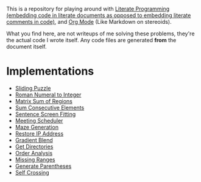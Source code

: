 This is a repository for playing around with [[https://en.wikipedia.org/wiki/Literate_programming][Literate Programming (embedding code in literate documents as opposed to embedding literate comments in code)]], and [[https://orgmode.org/][Org Mode]] (Like Markdown on stereoids).

What you find here, are not writeups of me solving these problems, they're the actual code I wrote itself. Any code files are generated *from* the document itself.

* Implementations

- [[./sliding-puzzle][Sliding Puzzle]] 
- [[./roman-to-integer][Roman Numeral to Integer]]
- [[./matrix-sum-of-region][Matrix Sum of Regions]]
- [[./sum-consecutive-elements][Sum Consecutive Elements]]
- [[./sentence-screen-fitting][Sentence Screen Fitting]]
- [[./meeting-scheduler][Meeting Scheduler]]
- [[./maze-generation][Maze Generation]]
- [[./restore-ip-address][Restore IP Address]]
- [[./gradient-blend][Gradient Blend]]
- [[./get-directories][Get Directories]]
- [[./order-analysis][Order Analysis]]
- [[./missing-ranges][Missing Ranges]]
- [[./generate-parentheses][Generate Parentheses]]
- [[./self-crossing][Self Crossing]]

